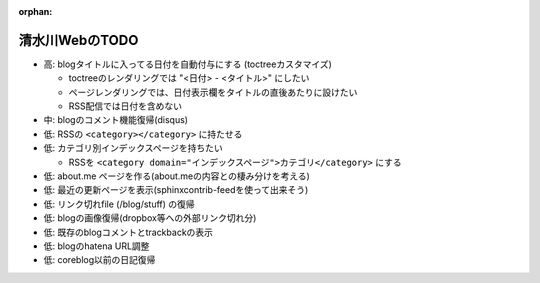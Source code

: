 :orphan:

===============
清水川WebのTODO
===============

* 高: blogタイトルに入ってる日付を自動付与にする (toctreeカスタマイズ)

  * toctreeのレンダリングでは "<日付> - <タイトル>" にしたい
  * ページレンダリングでは、日付表示欄をタイトルの直後あたりに設けたい
  * RSS配信では日付を含めない

* 中: blogのコメント機能復帰(disqus)
* 低: RSSの ``<category></category>`` に持たせる
* 低: カテゴリ別インデックスページを持ちたい

  * RSSを ``<category domain="インデックスページ">カテゴリ</category>`` にする

* 低: about.me ページを作る(about.meの内容との棲み分けを考える)
* 低: 最近の更新ページを表示(sphinxcontrib-feedを使って出来そう)
* 低: リンク切れfile (/blog/stuff) の復帰
* 低: blogの画像復帰(dropbox等への外部リンク切れ分)
* 低: 既存のblogコメントとtrackbackの表示
* 低: blogのhatena URL調整
* 低: coreblog以前の日記復帰


